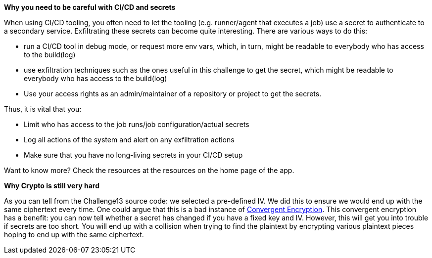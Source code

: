 *Why you need to be careful with CI/CD and secrets*

When using CI/CD tooling, you often need to let the tooling (e.g. runner/agent that executes a job) use a secret to authenticate to a secondary service. Exfiltrating these secrets can become quite interesting.
There are various ways to do this:

- run a CI/CD tool in debug mode, or request more env vars, which, in turn, might be readable to everybody who has access to the build(log)
- use exfiltration techniques such as the ones useful in this challenge to get the secret, which might be readable to everybody who has access to the build(log)
- Use your access rights as an admin/maintainer of a repository or project to get the secrets.

Thus, it is vital that you:

- Limit who has access to the job runs/job configuration/actual secrets
- Log all actions of the system and alert on any exfiltration actions
- Make sure that you have no long-living secrets in your CI/CD setup

Want to know more? Check the resources at the resources on the home page of the app.

*Why Crypto is still very hard*

As you can tell from the Challenge13 source code: we selected a pre-defined IV. We did this to ensure we would end up with the same ciphertext every time.
One could argue that this is a bad instance of https://github.com/OWASP/CheatSheetSeries/blob/master/cheatsheets/Secrets_Management_CheatSheet.md#72-convergent-encryption[Convergent Encryption].
This convergent encryption has a benefit: you can now tell whether a secret has changed if you have a fixed key and IV. However, this will get you into trouble if secrets are too short. You will end up with a collision when trying to find the plaintext by encrypting various plaintext pieces hoping to end up with the same ciphertext.
